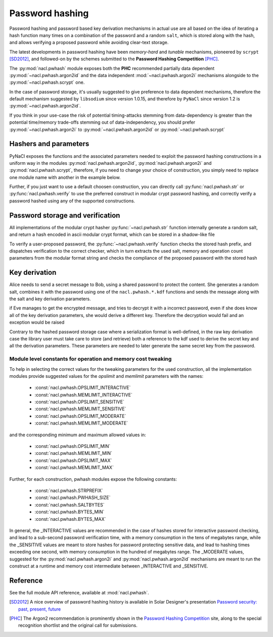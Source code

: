 .. _password-hashing:

Password hashing
================

Password hashing and password based key derivation mechanisms in
actual use are all based on the idea of iterating a hash function
many times on a combination of the password and a random ``salt``,
which is stored along with the hash, and allows verifying a proposed
password while avoiding clear-text storage.

The latest developments in password hashing have been *memory-hard*
and *tunable* mechanisms, pioneered by ``scrypt`` [SD2012]_,
and followed-on by the schemes submitted to the **Password Hashing
Competition** [PHC]_.

The :py:mod:`nacl.pwhash` module exposes both the **PHC** recommended
partially data dependent :py:mod:`~nacl.pwhash.argon2id` and the data
independent :mod:`~nacl.pwhash.argon2i` mechanisms alongside to the
:py:mod:`~nacl.pwhash.scrypt` one.

In the case of password storage, it's usually suggested to give preference to
data dependent mechanisms, therefore the default mechanism suggested by
``libsodium`` since version 1.0.15, and therefore by ``PyNaCl`` since version
1.2 is :py:mod:`~nacl.pwhash.argon2id`.

If you think in your use-case the risk of potential timing-attacks stemming
from data-dependency is greater than the potential time/memory trade-offs
stemming out of data-independency, you should prefer
:py:mod:`~nacl.pwhash.argon2i` to :py:mod:`~nacl.pwhash.argon2id`
or :py:mod:`~nacl.pwhash.scrypt`

Hashers and parameters
----------------------

PyNaCl exposes the functions and the associated parameters needed
to exploit the password hashing constructions in a uniform way
in the modules :py:mod:`nacl.pwhash.argon2id`,
:py:mod:`nacl.pwhash.argon2i` and :py:mod:`nacl.pwhash.scrypt`,
therefore, if you need to change your choice of construction, you simply
need to replace one module name with another in the example below.

Further, if you just want to use a default choosen construction, you can
directly call :py:func:`nacl.pwhash.str` or :py:func:`nacl.pwhash.verify`
to use the preferred construct in modular crypt password hashing, and
correctly verify a password hashed using any of the supported constructions.

Password storage and verification
---------------------------------

All implementations of the modular crypt hasher :py:func:`~nacl.pwhash.str`
function internally generate a random salt, and return a hash encoded
in ascii modular crypt format, which can be stored in a shadow-like file

.. doctest::
    :pyversion: >= 3.4

    >>> import nacl.pwhash
    >>> password = b'my password'
    >>> for i in range(4):
    ...     print(nacl.pwhash.str(password))
    ...
    b'$argon2id$v=19$m=65536,t=2,p=1$...'
    b'$argon2id$v=19$m=65536,t=2,p=1$...'
    b'$argon2id$v=19$m=65536,t=2,p=1$...'
    b'$argon2id$v=19$m=65536,t=2,p=1$...'
    >>>
    >>> # if needed, each hasher is exposed
    ... # in just the same way:
    ... for i in range(4):
    ...     print(nacl.pwhash.scrypt.str(password))
    ...
    b'$7$C6..../...'
    b'$7$C6..../...'
    b'$7$C6..../...'
    b'$7$C6..../...'
    >>>
    >>> for i in range(4):
    ...     print(nacl.pwhash.argon2i.str(password))
    ...
    b'$argon2i$v=19$m=32768,t=4,p=1$...'
    b'$argon2i$v=19$m=32768,t=4,p=1$...'
    b'$argon2i$v=19$m=32768,t=4,p=1$...'
    b'$argon2i$v=19$m=32768,t=4,p=1$...'
    >>>
    >>> # and
    ...
    >>> for i in range(4):
    ...     print(nacl.pwhash.argon2id.str(password))
    ...
    b'$argon2id$v=19$m=65536,t=2,p=1$...'
    b'$argon2id$v=19$m=65536,t=2,p=1$...'
    b'$argon2id$v=19$m=65536,t=2,p=1$...'
    b'$argon2id$v=19$m=65536,t=2,p=1$...'
    >>>


To verify a user-proposed password, the :py:func:`~nacl.pwhash.verify`
function checks the stored hash prefix, and dispatches verification to
the correct checker, which in turn extracts the used salt, memory
and operation count parameters from the modular format string
and checks the compliance of the proposed password with the stored hash

.. doctest::
    :pyversion: >= 3.4

    >>> import nacl.pwhash
    >>> hashed = (b'$7$C6..../....qv5tF9KG2WbuMeUOa0TCoqwLHQ8s0TjQdSagne'
    ...           b'9NvU0$3d218uChMvdvN6EwSvKHMASkZIG51XPIsZQDcktKyN7'
    ...           )
    >>> correct = b'my password'
    >>> wrong = b'My password'
    >>> # while the result will be True on password match,
    ... # on mismatch an exception will be raised
    ... res = nacl.pwhash.verify(hashed, correct)
    >>> print(res)
    True
    >>>
    >>> res2 = nacl.pwhash.verify_scryptsalsa208sha256(hashed, wrong)
    Traceback (most recent call last):
        ...
    nacl.exceptions.InvalidkeyError: Wrong password
    >>> # the verify function raises an exception
    ... # also when it is run against a password hash
    ... # starting with a prefix it doesn't know
    ... wrong_hash = (b'$?$C6..../....qv5tF9KG2WbuMeUOa0TCoqwLHQ8s0TjQdSagne'
    ...               b'9NvU0$3d218uChMvdvN6EwSvKHMASkZIG51XPIsZQDcktKyN7'
    ... )
    >>> res = nacl.pwhash.verify(wrong_hash, correct)
    Traceback (most recent call last):
        ...
    nacl.exceptions.InvalidkeyError: given password_hash is not in a supported format


Key derivation
--------------

Alice needs to send a secret message to Bob, using a shared
password to protect the content. She generates a random salt,
combines it with the password using one of the ``nacl.pwhash.*.kdf``
functions and sends the message along with the salt and key derivation
parameters.

.. testcode::

    from nacl import pwhash, secret, utils


    password = b'password shared between Alice and Bob'
    message = b"This is a message for Bob's eyes only"

    kdf = pwhash.argon2i.kdf
    salt = utils.random(pwhash.argon2i.SALTBYTES)
    ops = pwhash.argon2i.OPSLIMIT_SENSITIVE
    mem = pwhash.argon2i.MEMLIMIT_SENSITIVE

    # or, if there is a need to use scrypt:
    # kdf = pwhash.scrypt.kdf
    # salt = utils.random(pwhash.scrypt.SALTBYTES)
    # ops = pwhash.scrypt.OPSLIMIT_SENSITIVE
    # mem = pwhash.scrypt.MEMLIMIT_SENSITIVE

    Alices_key = kdf(secret.SecretBox.KEY_SIZE, password, salt,
                     opslimit=ops, memlimit=mem)
    Alices_box = secret.SecretBox(Alices_key)
    nonce = utils.random(secret.SecretBox.NONCE_SIZE)

    encrypted = Alices_box.encrypt(message, nonce)

    # now Alice must send to Bob both the encrypted message
    # and the KDF parameters: salt, opslimit and memlimit;
    # using the same kdf mechanism, parameters **and password**
    # Bob is able to derive the correct key to decrypt the message


    Bobs_key = kdf(secret.SecretBox.KEY_SIZE, password, salt,
                   opslimit=ops, memlimit=mem)
    Bobs_box = secret.SecretBox(Bobs_key)
    received = Bobs_box.decrypt(encrypted)
    print(received.decode('utf-8'))

.. testoutput::

   This is a message for Bob's eyes only


if Eve manages to get the encrypted message, and tries to decrypt it
with a incorrect password, even if she does know all of the key
derivation parameters, she would derive a different key. Therefore
the decryption would fail and an exception would be raised

.. doctest::
    :pyversion: >= 3.4

    >>> # ops, mem and salt are the same used by Alice
    ...
    >>>
    >>> guessed_pw = b'I think Alice shared this password with Bob'
    >>>
    >>> Eves_key = pwhash.argon2i.kdf(secret.SecretBox.KEY_SIZE,
    ...                               guessed_pw, salt,
    ...                               opslimit=ops, memlimit=mem)
    >>> Eves_box = secret.SecretBox(Eves_key)
    >>> intercepted = Eves_box.decrypt(encrypted)
    Traceback (most recent call last):
        ...
    nacl.exceptions.CryptoError: Decryption failed. Ciphertext failed ...

Contrary to the hashed password storage case where a serialization
format is well-defined, in the raw key derivation case the library
user must take care to store (and retrieve) both a reference to the kdf
used to derive the secret key and all the derivation parameters.
These parameters are needed to later generate the same secret key
from the password.

Module level constants for operation and memory cost tweaking
^^^^^^^^^^^^^^^^^^^^^^^^^^^^^^^^^^^^^^^^^^^^^^^^^^^^^^^^^^^^^

To help in selecting the correct values for the tweaking parameters for
the used construction, all the implementation modules provide suggested values
for the `opslimit` and `memlimit` parameters with the names:

    * :const:`nacl.pwhash.OPSLIMIT_INTERACTIVE`
    * :const:`nacl.pwhash.MEMLIMIT_INTERACTIVE`
    * :const:`nacl.pwhash.OPSLIMIT_SENSITIVE`
    * :const:`nacl.pwhash.MEMLIMIT_SENSITIVE`
    * :const:`nacl.pwhash.OPSLIMIT_MODERATE`
    * :const:`nacl.pwhash.MEMLIMIT_MODERATE`

and the corresponding minimum and maximum allowed values in:

    * :const:`nacl.pwhash.OPSLIMIT_MIN`
    * :const:`nacl.pwhash.MEMLIMIT_MIN`
    * :const:`nacl.pwhash.OPSLIMIT_MAX`
    * :const:`nacl.pwhash.MEMLIMIT_MAX`

Further, for each construction, pwhash modules expose the following
constants:

    * :const:`nacl.pwhash.STRPREFIX`
    * :const:`nacl.pwhash.PWHASH_SIZE`
    * :const:`nacl.pwhash.SALTBYTES`
    * :const:`nacl.pwhash.BYTES_MIN`
    * :const:`nacl.pwhash.BYTES_MAX`

In general, the _INTERACTIVE values are recommended in the case of hashes
stored for interactive password checking, and lead to a sub-second password
verification time, with a memory consumption in the tens of megabytes range,
while the _SENSITIVE values are meant to store hashes for password protecting
sensitive data, and lead to hashing times exceeding one second, with memory
consumption in the hundred of megabytes range. The _MODERATE values,
suggested for the :py:mod:`nacl.pwhash.argon2i` and
:py:mod:`nacl.pwhash.argon2id` mechanisms are meant to run the construct
at a runtime and memory cost intermediate between _INTERACTIVE and _SENSITIVE.

Reference
---------

See the full module API reference, available at :mod:`nacl.pwhash`.

.. [SD2012] A nice overview of password hashing history is available
   in Solar Designer's presentation
   `Password security: past, present, future
   <http://www.openwall.com/presentations/Passwords12-The-Future-Of-Hashing/>`_

.. [PHC] The Argon2 recommendation is prominently shown in the
   `Password Hashing Competition <https://password-hashing.net/>`_
   site, along to the special recognition shortlist and the original
   call for submissions.
